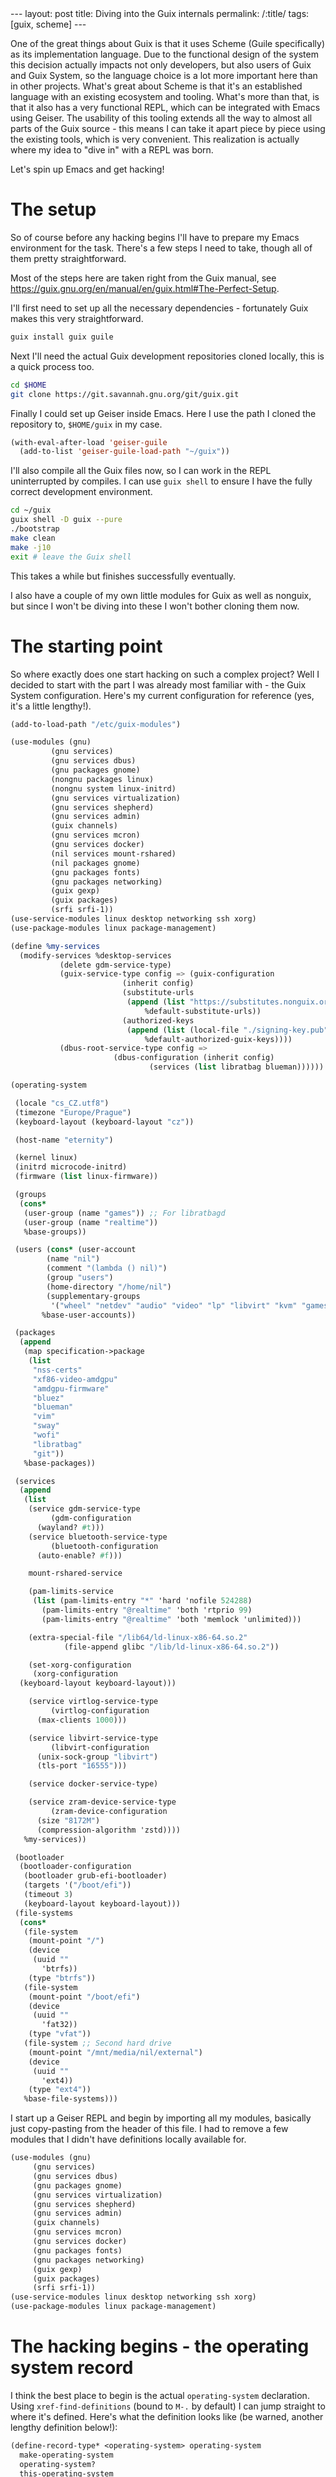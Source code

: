 #+OPTIONS: toc:nil num:nil
#+BEGIN_EXPORT html
---
layout: post
title: Diving into the Guix internals
permalink: /:title/
tags: [guix, scheme]
---
#+END_EXPORT
One of the great things about Guix is that it uses Scheme (Guile specifically) as its implementation language.
Due to the functional design of the system this decision actually impacts not only developers, but also users of Guix and Guix System, so the language choice is a lot more important here than in other projects.
What's great about Scheme is that it's an established language with an existing ecosystem and tooling. What's more than that, is that it also has a very functional REPL, which can be integrated with Emacs using Geiser.
The usability of this tooling extends all the way to almost all parts of the Guix source - this means I can take it apart piece by piece using the existing tools, which is very convenient.
This realization is actually where my idea to "dive in" with a REPL was born.

Let's spin up Emacs and get hacking!

* The setup
So of course before any hacking begins I'll have to prepare my Emacs environment for the task. There's a few steps I need to take, though all of them pretty straightforward.

Most of the steps here are taken right from the Guix manual, see https://guix.gnu.org/en/manual/en/guix.html#The-Perfect-Setup.

I'll first need to set up all the necessary dependencies - fortunately Guix makes this very straightforward.
#+begin_src bash
  guix install guix guile
#+end_src

Next I'll need the actual Guix development repositories cloned locally, this is a quick process too.
#+begin_src bash
  cd $HOME
  git clone https://git.savannah.gnu.org/git/guix.git
#+end_src

Finally I could set up Geiser inside Emacs. Here I use the path I cloned the repository to, ~$HOME/guix~ in my case.
#+begin_src emacs-lisp
  (with-eval-after-load 'geiser-guile
    (add-to-list 'geiser-guile-load-path "~/guix"))
#+end_src

I'll also compile all the Guix files now, so I can work in the REPL uninterrupted by compiles. I can use ~guix shell~ to ensure I have the fully correct development environment.
#+begin_src bash
  cd ~/guix
  guix shell -D guix --pure
  ./bootstrap
  make clean
  make -j10
  exit # leave the Guix shell
#+end_src
This takes a while but finishes successfully eventually.

I also have a couple of my own little modules for Guix as well as nonguix, but since I won't be diving into these I won't bother cloning them now.

* The starting point
So where exactly does one start hacking on such a complex project? Well I decided to start with the part I was already most familiar with - the Guix System configuration. Here's my current configuration for reference (yes, it's a little lengthy!).
#+begin_src scheme
  (add-to-load-path "/etc/guix-modules")

  (use-modules (gnu)
	       (gnu services)
	       (gnu services dbus)
	       (gnu packages gnome)
	       (nongnu packages linux)
	       (nongnu system linux-initrd)
	       (gnu services virtualization)
	       (gnu services shepherd)
	       (gnu services admin)
	       (guix channels)
	       (gnu services mcron)
	       (gnu services docker)
	       (nil services mount-rshared)
	       (nil packages gnome)
	       (gnu packages fonts)
	       (gnu packages networking)
	       (guix gexp)
	       (guix packages)
	       (srfi srfi-1))
  (use-service-modules linux desktop networking ssh xorg)
  (use-package-modules linux package-management)

  (define %my-services
    (modify-services %desktop-services
		     (delete gdm-service-type)
		     (guix-service-type config => (guix-configuration
						   (inherit config)
						   (substitute-urls
						    (append (list "https://substitutes.nonguix.org")
							    %default-substitute-urls))
						   (authorized-keys
						    (append (list (local-file "./signing-key.pub"))
							    %default-authorized-guix-keys))))
		     (dbus-root-service-type config =>
					     (dbus-configuration (inherit config)
								 (services (list libratbag blueman))))))

  (operating-system

   (locale "cs_CZ.utf8")
   (timezone "Europe/Prague")
   (keyboard-layout (keyboard-layout "cz"))

   (host-name "eternity")

   (kernel linux)
   (initrd microcode-initrd)
   (firmware (list linux-firmware))

   (groups 
    (cons* 
     (user-group (name "games")) ;; For libratbagd
     (user-group (name "realtime"))
     %base-groups))

   (users (cons* (user-account
		  (name "nil")
		  (comment "(lambda () nil)")
		  (group "users")
		  (home-directory "/home/nil")
		  (supplementary-groups
		   '("wheel" "netdev" "audio" "video" "lp" "libvirt" "kvm" "games" "docker" "realtime")))
		 %base-user-accounts))

   (packages
    (append
     (map specification->package
	  (list
	   "nss-certs"
	   "xf86-video-amdgpu"
	   "amdgpu-firmware"
	   "bluez"
	   "blueman"
	   "vim"
	   "sway"
	   "wofi"
	   "libratbag"
	   "git"))
     %base-packages))

   (services
    (append
     (list
      (service gdm-service-type
	       (gdm-configuration
		(wayland? #t)))
      (service bluetooth-service-type
	       (bluetooth-configuration
		(auto-enable? #f)))

      mount-rshared-service

      (pam-limits-service
       (list (pam-limits-entry "*" 'hard 'nofile 524288)
	     (pam-limits-entry "@realtime" 'both 'rtprio 99)
	     (pam-limits-entry "@realtime" 'both 'memlock 'unlimited)))

      (extra-special-file "/lib64/ld-linux-x86-64.so.2"
			  (file-append glibc "/lib/ld-linux-x86-64.so.2"))

      (set-xorg-configuration
       (xorg-configuration
	(keyboard-layout keyboard-layout)))

      (service virtlog-service-type
	       (virtlog-configuration
		(max-clients 1000)))

      (service libvirt-service-type
	       (libvirt-configuration
		(unix-sock-group "libvirt")
		(tls-port "16555")))

      (service docker-service-type)

      (service zram-device-service-type
	       (zram-device-configuration
		(size "8172M")
		(compression-algorithm 'zstd))))
     %my-services))

   (bootloader
    (bootloader-configuration
     (bootloader grub-efi-bootloader)
     (targets '("/boot/efi"))
     (timeout 3)
     (keyboard-layout keyboard-layout)))
   (file-systems
    (cons*   
     (file-system
      (mount-point "/")
      (device
       (uuid ""
	     'btrfs))
      (type "btrfs"))
     (file-system
      (mount-point "/boot/efi")
      (device
       (uuid ""
	     'fat32))
      (type "vfat"))
     (file-system ;; Second hard drive
      (mount-point "/mnt/media/nil/external")
      (device
       (uuid ""
	     'ext4))
      (type "ext4"))
     %base-file-systems)))
#+end_src

I start up a Geiser REPL and begin by importing all my modules, basically just copy-pasting from the header of this file. I had to remove a few modules that I didn't have definitions locally available for.
#+begin_src scheme
    (use-modules (gnu)
		 (gnu services)
		 (gnu services dbus)
		 (gnu packages gnome)
		 (gnu services virtualization)
		 (gnu services shepherd)
		 (gnu services admin)
		 (guix channels)
		 (gnu services mcron)
		 (gnu services docker)
		 (gnu packages fonts)
		 (gnu packages networking)
		 (guix gexp)
		 (guix packages)
		 (srfi srfi-1))
    (use-service-modules linux desktop networking ssh xorg)
    (use-package-modules linux package-management)
#+end_src

* The hacking begins - the operating system record

I think the best place to begin is the actual ~operating-system~ declaration. Using ~xref-find-definitions~ (bound to ~M-.~ by default)  I can jump straight to where it's defined. Here's what the definition looks like (be warned, another lengthy definition below!):

#+begin_src scheme
  (define-record-type* <operating-system> operating-system
    make-operating-system
    operating-system?
    this-operating-system

    (kernel operating-system-kernel                 ; package
	    (default linux-libre))
    (kernel-loadable-modules operating-system-kernel-loadable-modules
			     (default '()))                ; list of packages
    (kernel-arguments operating-system-user-kernel-arguments
		      (default %default-kernel-arguments)) ; list of gexps/strings
    (hurd operating-system-hurd
	  (default #f))                             ; package
    (bootloader operating-system-bootloader)        ; <bootloader-configuration>
    (label operating-system-label                   ; string
	   (thunked)
	   (default (operating-system-default-label this-operating-system)))

    (keyboard-layout operating-system-keyboard-layout ;#f | <keyboard-layout>
		     (default #f))
    (initrd operating-system-initrd                 ; (list fs) -> file-like
	    (default base-initrd))
    (initrd-modules operating-system-initrd-modules ; list of strings
		    (thunked)                       ; it's system-dependent
		    (default %base-initrd-modules))

    (firmware operating-system-firmware             ; list of packages
	      (default %base-firmware))

    (host-name operating-system-host-name)          ; string
    (hosts-file %operating-system-hosts-file         ; deprecated
		(default #f)
		(sanitize warn-hosts-file-field-deprecation))

    (mapped-devices operating-system-mapped-devices ; list of <mapped-device>
		    (default '()))
    (file-systems operating-system-file-systems)    ; list of fs
    (swap-devices operating-system-swap-devices     ; list of string | <swap-space>
		  (default '())
		  (delayed)
		  (sanitize warn-swap-devices-change))

    (users operating-system-users                   ; list of user accounts
	   (default %base-user-accounts))
    (groups operating-system-groups                 ; list of user groups
	    (default %base-groups))

    (skeletons operating-system-skeletons           ; list of name/file-like value
	       (default (default-skeletons)))
    (issue operating-system-issue                   ; string
	   (default %default-issue))

    (packages operating-system-packages             ; list of (PACKAGE OUTPUT...)
	      (default %base-packages))             ; or just PACKAGE

    (timezone operating-system-timezone
	      (default "Etc/UTC"))                  ; string
    (locale   operating-system-locale               ; string
	      (default "en_US.utf8"))
    (locale-definitions operating-system-locale-definitions ; list of <locale-definition>
			(default %default-locale-definitions))
    (locale-libcs operating-system-locale-libcs     ; list of <packages>
		  (default %default-locale-libcs))
    (name-service-switch operating-system-name-service-switch ; <name-service-switch>
			 (default %default-nss))

    (essential-services operating-system-essential-services ; list of services
			(thunked)
			(default (operating-system-default-essential-services
				  this-operating-system)))
    (services operating-system-user-services        ; list of services
	      (thunked)                     ;allow for system-dependent services
	      (default %base-services))

    (pam-services operating-system-pam-services     ; list of PAM services
		  (default (base-pam-services)))
    (setuid-programs operating-system-setuid-programs
		     (default %setuid-programs)     ; list of <setuid-program>
		     (sanitize ensure-setuid-program-list))

    (sudoers-file operating-system-sudoers-file     ; file-like
		  (default %sudoers-specification))

    (location operating-system-location             ; <location>
	      (default (and=> (current-source-location)
			      source-properties->location))
	      (innate)))
#+end_src
I can immediately spot some familiar pieces here.

So ~operating-system~ is actually a *Scheme record*. These are used very often in the Guix source code, and we'll see them a lot.
A record is a fairly straightforward kind of object, one consisting of 2 parts - the keys and their values. Each key has a single value assigned to it.

One of the very first keys here looks like this:
#+begin_src scheme
      (kernel-arguments operating-system-user-kernel-arguments
			(default %default-kernel-arguments)) ; list of gexps/strings
#+end_src

Even without great understanding of the record syntax it's clear what's going on here. We define a key, something that appears to be its accessor and lastly a ~(default)~ section.
The comments here are helpful too, telling us what the supplied type is supposed to be.

We can see ~%default-kernel-arguments~ is being used here. We can check its value by evaluating it within the REPL.
#+begin_src scheme
  scheme@(guile-user)> %default-kernel-arguments
  $5 = ("modprobe.blacklist=usbmouse,usbkbd" "quiet")
#+end_src
So the ~%default-kernel-arguments~ is just a list of strings.

From this we can see that adding a custom kernel argument in the ~config.scm~ would be as simple as adding a string to this list like so: 
#+begin_src scheme
  (operating-system
    ...

    (kernel-arguments (cons "nomodeset" %default-kernel-arguments))
    
    ...
    )
#+end_src

I've already learned something cool about how Guix handles kernel arguments and the system declaration!

* Hacking continued - a look into the package values
With this basic knowledge I can look at some of the more interesting default values that are part of my configuration.

Let's start by peeking into the default package list, stored as ~%base-packages~.
#+begin_src scheme
  scheme@(guile-user)> %base-packages
  $6 = (#<package guix-icons@0.1 gnu/packages/package-management.scm:629 7f1836ad24d0> #<package less@608 gnu/packages/less.scm:38 7f183a855210> #<package mg@20221112 gnu/packages/text-editors.scm:502 7f1836bad370> #<package nano@7.2 gnu/packages/nano.scm:32 7f18313429a0> #<package nvi@1.81.6 gnu/packages/nvi.scm:32 7f183042bd10> #<package man-db@2.11.1 gnu/packages/man.scm:128 7f182f1f2d10> #<package info-reader@6.8 gnu/packages/texinfo.scm:195 7f182f720bb0> #<package bash-completion@2.11 gnu/packages/bash.scm:301 7f182f513370> #<package kbd@2.5.1 gnu/packages/linux.scm:3908 7f18311676e0> #<package sudo@1.9.13p2 gnu/packages/admin.scm:1958 7f182fc84d10> #<package guile-readline@3.0.9 gnu/packages/guile.scm:483 7f182f01c0b0> #<package guile-colorized@0.1 gnu/packages/guile-xyz.scm:1130 7f182f55fc60> #<package pciutils@3.8.0 gnu/packages/pciutils.scm:82 7f1836d19210> #<package usbutils@015 gnu/packages/linux.scm:2372 7f183114d420> #<package util-linux-with-udev@2.37.4 gnu/packages/linux.scm:2218 7f183114d790> #<package kmod@29 gnu/packages/linux.scm:4035 7f18311674d0> #<package eudev@3.2.11 gnu/packages/linux.scm:4145 7f1831167370> #<package inetutils@2.3 gnu/packages/admin.scm:893 7f182fc83b00> #<package isc-dhcp@4.4.3-P1 gnu/packages/admin.scm:1399 7f182fc83420> #<package iproute2@6.0.0 gnu/packages/linux.scm:3087 7f1831166630> #<package wget@1.21.3.24 gnu/packages/wget.scm:47 7f182f321f20> #<package iw@5.19 gnu/packages/linux.scm:3389 7f1831166160> #<package wireless-tools@30.pre9 gnu/packages/linux.scm:4507 7f1831181dc0> #<package procps@4.0.3 gnu/packages/linux.scm:2327 7f183114d4d0> #<package psmisc@23.5 gnu/packages/linux.scm:2044 7f183114d8f0> #<package which@2.21 gnu/packages/base.scm:1399 7f1830412000> #<package shadow@4.13 gnu/packages/admin.scm:950 7f182fc83a50> #<package e2fsprogs@1.46.4 gnu/packages/linux.scm:2446 7f183114d2c0> #<package guile@3.0.9 gnu/packages/guile.scm:317 7f182f01c2c0> #<package bash@5.1.16 gnu/packages/bash.scm:133 7f182f5136e0> #<package coreutils@9.1 gnu/packages/base.scm:365 7f182f1fd9a0> #<package findutils@4.9.0 gnu/packages/base.scm:327 7f182f1fda50> #<package grep@3.8 gnu/packages/base.scm:108 7f182f1fddc0> #<package sed@4.8 gnu/packages/base.scm:163 7f182f1fdd10> #<package diffutils@3.8 gnu/packages/base.scm:299 7f182f1fdb00> #<package patch@2.7.6 gnu/packages/base.scm:269 7f182f1fdbb0> #<package gawk@5.2.1 gnu/packages/gawk.scm:40 7f182f16b370> #<package tar@1.34 gnu/packages/base.scm:204 7f182f1fdc60> #<package gzip@1.12 gnu/packages/compression.scm:251 7f182f416630> #<package bzip2@1.0.8 gnu/packages/compression.scm:288 7f182f416580> #<package xz@5.2.8 gnu/packages/compression.scm:494 7f182f416370> #<package lzip@1.23 gnu/packages/compression.scm:625 7f182f4160b0>)
#+end_src

This output isn't particularly easy to parse, but it does tell us a few things. Probably the most important part is that packages are actually records too! This means we can also use a simple accessor to access different keys and their values.

I'm not entirely sure what the keys and their accessors are at this point, but I'll guess there's a ~package-name~ function. With this I can get a better look at the default package list.
#+begin_src scheme
  scheme@(guile-user)> (map package-name %base-packages)
  $7 = ("guix-icons" "less" "mg" "nano" "nvi" "man-db" "info-reader" "bash-completion" "kbd" "sudo" "guile-readline" "guile-colorized" "pciutils" "usbutils" "util-linux-with-udev" "kmod" "eudev" "inetutils" "isc-dhcp" "iproute2" "wget" "iw" "wireless-tools" "procps" "psmisc" "which" "shadow" "e2fsprogs" "guile" "bash" "coreutils" "findutils" "grep" "sed" "diffutils" "patch" "gawk" "tar" "gzip" "bzip2" "xz" "lzip")
#+end_src
Great, this is much more readable!

Seeing as ~%base-packages~ is actually just a list, I can also see how easy it is to manipulate it - let's remove ~nano~ from the default packages using a simple lambda filter.
#+begin_src scheme
  (remove (lambda (pkg) (string= (package-name pkg) "nano")) %base-packages)
#+end_src
This returns a brand new package list with ~nano~ missing this time. Pretty cool, I could definitely use this to strip out some unnecessary packages out of my system ;).

Basic list manipulation is actually very powerful within Guix. It's also going to allow me to modify the service list, among many other things - but more on that later.

* Package specification
Looking into the ~packages~ section of my system configuration I notice the use of a specification function.

#+begin_src scheme
  (packages
   (append
    (map specification->package
	 (list
	  "nss-certs"
	  "xf86-video-amdgpu"
	  "amdgpu-firmware"
	  "bluez"
	  "blueman"
	  "vim"
	  "sway"
	  "wofi"
	  "libratbag"
	  "git"))
    %base-packages))
#+end_src

In essence it looks like ~(specification->package)~ takes a package name string and returns the first matching package definition it finds. I can verify this by looking at the definition of this function.
#+begin_src scheme
  (define (specification->package spec)
    "Return a package matching SPEC.  SPEC may be a package name, or a package
  name followed by an at-sign and a version number.  If the version number is not
  present, return the preferred newest version."
    (let ((name version (package-name->name+version spec)))
      (%find-package spec name version)))
#+end_src
I won't bother digging in deeper into the ~%find-package~ function now.

* Package record
Let's look into the ~package~ record next. This one already looks very familiar to me, as I'm somewhat well versed in packaging for Guix by now.

#+begin_src scheme
  (define-record-type* <package>
    package make-package
    package?
    this-package
    (name   package-name)                   ; string
    (version package-version)               ; string
    (source package-source)                 ; <origin> instance
    (build-system package-build-system)     ; <build-system> instance
    (arguments package-arguments            ; arguments for the build method
	       (default '()) (thunked))

    (inputs package-inputs                  ; input packages or derivations
	    (default '()) (thunked)
	    (sanitize sanitize-inputs))
    (propagated-inputs package-propagated-inputs    ; same, but propagated
		       (default '()) (thunked)
		       (sanitize sanitize-inputs))
    (native-inputs package-native-inputs    ; native input packages/derivations
		   (default '()) (thunked)
		   (sanitize sanitize-inputs))

    (outputs package-outputs                ; list of strings
	     (default '("out")))

						    ; lists of
						    ; <search-path-specification>,
						    ; for native and cross
						    ; inputs
    (native-search-paths package-native-search-paths (default '()))
    (search-paths package-search-paths (default '()))

    ;; The 'replacement' field is marked as "innate" because it never makes
    ;; sense to inherit a replacement as is.  See the 'package/inherit' macro.
    (replacement package-replacement                ; package | #f
		 (default #f) (thunked) (innate))

    (synopsis package-synopsis
	      (sanitize validate-texinfo))          ; one-line description
    (description package-description
		 (sanitize validate-texinfo))       ; one or two paragraphs
    (license package-license                        ; (list of) <license>
	     (sanitize validate-license))
    (home-page package-home-page)                   ; string
    (supported-systems package-supported-systems    ; list of strings
		       (default %supported-systems))

    (properties package-properties (default '()))   ; alist for anything else

    (location package-location-vector
	      (default (current-location-vector))
	      (innate) (sanitize sanitize-location))
    (definition-location package-definition-location-code
			 (default (current-definition-location))
			 (innate)))
#+end_src
So packages really are just bog standard records!

So yet again we can use this knowledge to do some fancy stuff. Let's check the inputs of the ~curl~ package as an example. 
#+begin_src scheme
  scheme@(guile-user)> ,use(gnu packages curl)

  scheme@(guile-user)> (map car (package-inputs curl))
  $14 = ("gnutls" "libidn" "mit-krb5" "nghttp2" "zlib")
#+end_src
Notice that I first had to import the correct module to get the ~curl~ definition. If you ever need to find which module contains a package, you can easily obtain this information using ~guix show <package>~. 

Here's a fairly small package I wrote, you can see the practical usage of the record very clearly here.
You may be unfamiliar with a lot of these functions, but don't worry about that for now - just notice how the ~package~ record is used, that's the important part.
(also nevermind the ugly hacks, this is a package strictly for personal use...).
#+begin_src scheme
  (define-public brogue-ce
    (package
     (name "brogue-ce")
     (version "1.12")
     (source (origin
	      (method url-fetch)
	      (uri (string-append "https://github.com/tmewett/BrogueCE/archive/refs/tags/v" version
				  ".tar.gz"))
	      (sha256
	       (base32
		"0a6l7j91iq0mv7zrxnlxx6ll5rfwvgfyk5h1gc9m5qzll1n3zvdf"))))
     (build-system gnu-build-system)
     (arguments
      (list 
       #:make-flags #~(list "CC=gcc")
       #:tests? #f
       #:phases
       #~(modify-phases %standard-phases
			(delete 'configure)
			(add-before 'build 'change-datadir-path
				    (lambda _
				      (map
				       (lambda (substitutes)
					 (substitute* "config.mk"
						      (((car substitutes))
						       (cdr substitutes))))
				       `(("^DATADIR := ." . ,(string-append "DATADIR := " #$output "/share"))
					 ("^RELEASE := NO" . "RELEASE := YES")))))
			(replace 'install
				 (lambda _
				   (mkdir-p (string-append #$output "/bin"))
				   (copy-file "bin/brogue" (string-append #$output "/bin/.brogue_real"))
				   (call-with-output-file (string-append #$output "/bin/brogue") ; Wrap around executable and execute in ~/.local
				     (lambda (file)
				       (format file "~A" (string-append
							  "mkdir -p \"$HOME/.local/share/brogue\" && cd \"$HOME/.local/share/brogue\" && "
							  #$output "/bin/.brogue_real"))))
				   (invoke "chmod" "+x" (string-append #$output "/bin/brogue"))
				   (copy-recursively "bin/assets" (string-append #$output "/share/assets"))
				   (make-desktop-entry-file
				    (string-append  #$output "/share/applications/brogue.desktop")
				    #:name "Brogue"
				    #:exec "brogue"
				    #:categories '("RolePlaying" "Game")
				    #:keywords
				    '("adventure" "singleplayer")
				    #:comment
				    '((#f "Brave the Dungeons of Doom!"))))))))
     (inputs (list (sdl-union (list sdl2 sdl2-image))))
     (synopsis "Brogue CE: A dungeon crawler roguelike")
     (description "Community fork of Brogue")
     (home-page "https://github.com/tmewett/BrogueCE")
     (license agpl3)))
#+end_src

I won't be digging deeper into the keys here now, but it's certainly very interesting to see how relatively simple and understandable the implementation is under the hood.

* End of part 1
There's still a lot left to explore, but I think we all need a break now.  Next time I'll look deeper into the ~services~ section, and I'll show some more practical applications of what we've learned so far.


